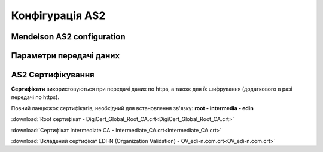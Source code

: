 ###################
Конфігурація AS2
###################


Mendelson AS2 configuration
==============================================
.. csv-table:: Таблиця 1 - Mendelson AS2 configuration
  :file: Tables/Table_1_Mendelson_AS2_configuration.csv
  :widths:  5, 5

Параметри передачі даних
==============================================
.. csv-table:: Таблиця 2 - Параметри передачі даних
  :file: Tables/Table_2_Parametry_peredachi_dannyh.csv
  :widths:  5, 5, 5
  
AS2 Сертифікування
==============================================
.. csv-table:: Таблиця 3 - AS2 Сертифікування
  :file: Tables/Table_3_AS2_Sert.csv
  :widths:  5, 5


**Сертифікати** використовуються при передачі даних по https, а також для їх шифрування (додаткового в разі передачі по https).

Повний ланцюжок сертифікатів, необхідний для встановлення зв'язку: **root - intermedia - edin**

:download:`Root сертифікат - DigiCert_Global_Root_CA.crt<DigiCert_Global_Root_CA.crt>`

:download:`Сертифікат Intermediate CA - Intermediate_CA.crt<Intermediate_CA.crt>`

:download:`Вкладений сертифікат EDI-N (Organization Validation) - OV_edi-n.com.crt<OV_edi-n.com.crt>`
